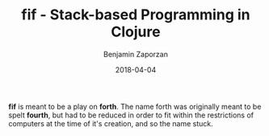 #+TITLE: fif - Stack-based Programming in Clojure
#+AUTHOR: Benjamin Zaporzan
#+DATE: 2018-04-04
#+EMAIL: benzaporzan@gmail.com
#+LANGUAGE: en
#+OPTIONS: H:2 num:t toc:t \n:nil ::t |:t ^:t f:t tex:t

*fif* is meant to be a play on *forth*. The name forth was originally
 meant to be spelt *fourth*, but had to be reduced in order to fit
 within the restrictions of computers at the time of it's creation,
 and so the name stuck.

